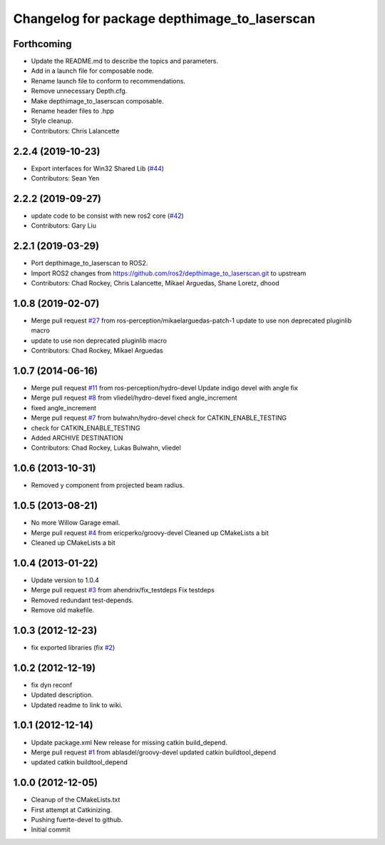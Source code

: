 ^^^^^^^^^^^^^^^^^^^^^^^^^^^^^^^^^^^^^^^^^^^^^
Changelog for package depthimage_to_laserscan
^^^^^^^^^^^^^^^^^^^^^^^^^^^^^^^^^^^^^^^^^^^^^

Forthcoming
-----------
* Update the README.md to describe the topics and parameters.
* Add in a launch file for composable node.
* Rename launch file to conform to recommendations.
* Remove unnecessary Depth.cfg.
* Make depthimage_to_laserscan composable.
* Rename header files to .hpp
* Style cleanup.
* Contributors: Chris Lalancette

2.2.4 (2019-10-23)
------------------
* Export interfaces for Win32 Shared Lib (`#44 <https://github.com/ros-perception/depthimage_to_laserscan/issues/44>`_)
* Contributors: Sean Yen

2.2.2 (2019-09-27)
------------------
* update code to be consist with new ros2 core (`#42 <https://github.com/ros-perception/depthimage_to_laserscan/issues/42>`_)
* Contributors: Gary Liu

2.2.1 (2019-03-29)
------------------
* Port depthimage_to_laserscan to ROS2.
* Import ROS2 changes from https://github.com/ros2/depthimage_to_laserscan.git to upstream
* Contributors: Chad Rockey, Chris Lalancette, Mikael Arguedas, Shane Loretz, dhood

1.0.8 (2019-02-07)
------------------
* Merge pull request `#27 <https://github.com/ros-perception/depthimage_to_laserscan/issues/27>`_ from ros-perception/mikaelarguedas-patch-1
  update to use non deprecated pluginlib macro
* update to use non deprecated pluginlib macro
* Contributors: Chad Rockey, Mikael Arguedas

1.0.7 (2014-06-16)
------------------
* Merge pull request `#11 <https://github.com/ros-perception/depthimage_to_laserscan/issues/11>`_ from ros-perception/hydro-devel
  Update indigo devel with angle fix
* Merge pull request `#8 <https://github.com/ros-perception/depthimage_to_laserscan/issues/8>`_ from vliedel/hydro-devel
  fixed angle_increment
* fixed angle_increment
* Merge pull request `#7 <https://github.com/ros-perception/depthimage_to_laserscan/issues/7>`_ from bulwahn/hydro-devel
  check for CATKIN_ENABLE_TESTING
* check for CATKIN_ENABLE_TESTING
* Added ARCHIVE DESTINATION
* Contributors: Chad Rockey, Lukas Bulwahn, vliedel

1.0.6 (2013-10-31)
------------------
* Removed y component from projected beam radius.

1.0.5 (2013-08-21)
------------------
* No more Willow Garage email.
* Merge pull request `#4 <https://github.com/ros-perception/depthimage_to_laserscan/issues/4>`_ from ericperko/groovy-devel
  Cleaned up CMakeLists a bit
* Cleaned up CMakeLists a bit

1.0.4 (2013-01-22)
------------------
* Update version to 1.0.4
* Merge pull request `#3 <https://github.com/ros-perception/depthimage_to_laserscan/issues/3>`_ from ahendrix/fix_testdeps
  Fix testdeps
* Removed redundant test-depends.
* Remove old makefile.

1.0.3 (2012-12-23)
------------------
* fix exported libraries (fix `#2 <https://github.com/ros-perception/depthimage_to_laserscan/issues/2>`_)

1.0.2 (2012-12-19)
------------------
* fix dyn reconf
* Updated description.
* Updated readme to link to wiki.

1.0.1 (2012-12-14)
------------------
* Update package.xml
  New release for missing catkin build_depend.
* Merge pull request `#1 <https://github.com/ros-perception/depthimage_to_laserscan/issues/1>`_ from ablasdel/groovy-devel
  updated catkin buildtool_depend
* updated catkin buildtool_depend

1.0.0 (2012-12-05)
------------------
* Cleanup of the CMakeLists.txt
* First attempt at Catkinizing.
* Pushing fuerte-devel to github.
* Initial commit
